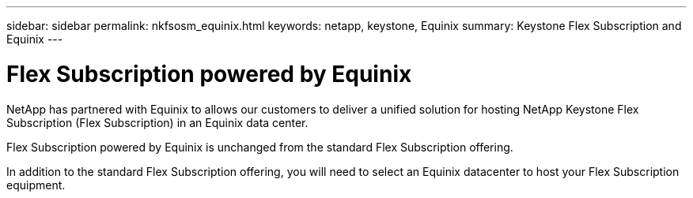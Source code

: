 ---
sidebar: sidebar
permalink: nkfsosm_equinix.html
keywords: netapp, keystone, Equinix
summary: Keystone Flex Subscription and Equinix
---

= Flex Subscription powered by Equinix
:hardbreaks:
:nofooter:
:icons: font
:linkattrs:
:imagesdir: ./media/

[.lead]
NetApp has partnered with Equinix to allows our customers to deliver a unified solution for hosting NetApp Keystone Flex Subscription (Flex Subscription) in an Equinix data center.

Flex Subscription powered by Equinix is unchanged from the standard Flex Subscription offering.

In addition to the standard Flex Subscription offering, you will need to select an Equinix datacenter to host your Flex Subscription equipment.
